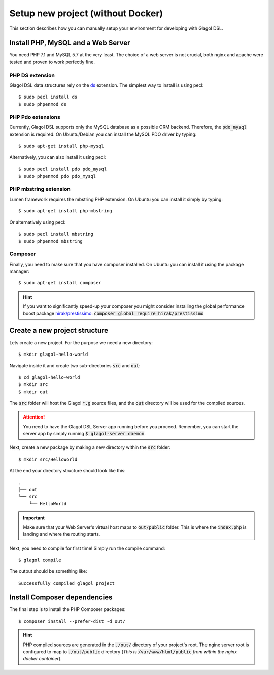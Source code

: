 .. _setup_no_docker:

Setup new project (without Docker)
==================================
This section describes how you can manually setup your environment for developing with Glagol DSL.

Install PHP, MySQL and a Web Server
-----------------------------------
You need PHP 7.1 and MySQL 5.7 at the very least. The choice of a web server is not crucial, both nginx and apache were tested and proven to work perfectly fine.

PHP DS extension
^^^^^^^^^^^^^^^^
Glagol DSL data structures rely on the `ds <https://php.net/manual/en/ds.installation.php>`_ extension. The simplest way to install is using pecl::

    $ sudo pecl install ds
    $ sudo phpenmod ds

PHP Pdo extensions
^^^^^^^^^^^^^^^^^^
Currently, Glagol DSL supports only the MySQL database as a possible ORM backend. Therefore, the :code:`pdo_mysql` extension is required. On Ubuntu/Debian you can install the MySQL PDO driver by typing::

    $ sudo apt-get install php-mysql

Alternatively, you can also install it using pecl::

    $ sudo pecl install pdo pdo_mysql
    $ sudo phpenmod pdo pdo_mysql

PHP mbstring extension
^^^^^^^^^^^^^^^^^^^^^^
Lumen framework requires the mbstring PHP extension. On Ubuntu you can install it simply by typing::

    $ sudo apt-get install php-mbstring

Or alternatively using pecl::

    $ sudo pecl install mbstring
    $ sudo phpenmod mbstring

Composer
^^^^^^^^
Finally, you need to make sure that you have composer installed. On Ubuntu you can install it using the package manager::

    $ sudo apt-get install composer

.. hint::

    If you want to significantly speed-up your composer you might consider installing the global performance boost package `hirak/prestissimo <https://github.com/hirak/prestissimo>`_: :code:`composer global require hirak/prestissimo`


Create a new project structure
------------------------------
Lets create a new project. For the purpose we need a new directory::

    $ mkdir glagol-hello-world

Navigate inside it and create two sub-directories :code:`src` and :code:`out`::

    $ cd glagol-hello-world
    $ mkdir src
    $ mkdir out

The :code:`src` folder will host the Glagol :code:`*.g` source files, and the :code:`out` directory will be used for the compiled sources.

.. attention::

    You need to have the Glagol DSL Server app running before you proceed. Remember, you can start the server app by simply running :code:`$ glagol-server daemon`.

Next, create a new package by making a new directory within the :code:`src` folder::

    $ mkdir src/HelloWorld

At the end your directory structure should look like this::

    .
    ├── out
    └── src
        └── HelloWorld

.. important::

    Make sure that your Web Server's virtual host maps to :code:`out/public` folder. This is where the :code:`index.php` is landing and where the routing starts.

Next, you need to compile for first time! Simply run the compile command::

    $ glagol compile

The output should be something like::

    Successfully compiled glagol project


Install Composer dependencies
-----------------------------
The final step is to install the PHP Composer packages::

    $ composer install --prefer-dist -d out/

.. hint::

    PHP compiled sources are generated in the :code:`./out/` directory of your project's root. The nginx server root is configured to map to :code:`./out/public` directory (*This is* :code:`/var/www/html/public` *from within the nginx docker container*).
